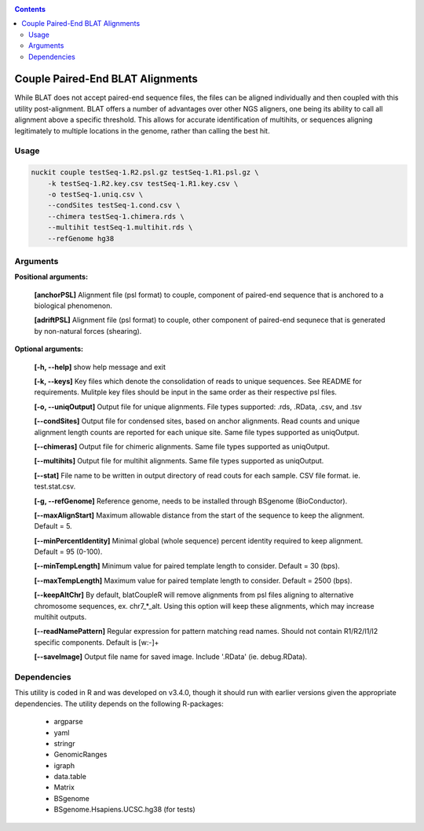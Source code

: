 .. _consol:

.. contents::
   :depth: 3


Couple Paired-End BLAT Alignments
=================================

While BLAT does not accept paired-end sequence files, the files can be aligned individually and then coupled with this utility post-alignment. BLAT offers a number of advantages over other NGS aligners, one being its ability to call all alignment above a specific threshold. This allows for accurate identification of multihits, or sequences aligning legitimately to multiple locations in the genome, rather than calling the best hit. 

Usage
-----

.. code-block:: shell

  nuckit couple testSeq-1.R2.psl.gz testSeq-1.R1.psl.gz \
      -k testSeq-1.R2.key.csv testSeq-1.R1.key.csv \
      -o testSeq-1.uniq.csv \
      --condSites testSeq-1.cond.csv \
      --chimera testSeq-1.chimera.rds \
      --multihit testSeq-1.multihit.rds \
      --refGenome hg38 


Arguments
---------

**Positional arguments:**

  **[anchorPSL]** Alignment file (psl format) to couple, component of paired-end sequence that is anchored to a biological phenomenon.
  
  **[adriftPSL]** Alignment file (psl format) to couple, other component of paired-end sequnece that is generated by non-natural forces (shearing).

**Optional arguments:**

  **[-h, --help]** show help message and exit
  
  **[-k, --keys]** Key files which denote the consolidation of reads to unique sequences. See README for requirements. Mulitple key files should be input in the same order as their respective psl files.
  
  **[-o, --uniqOutput]** Output file for unique alignments. File types supported: .rds, .RData, .csv, and .tsv
  
  **[--condSites]** Output file for condensed sites, based on anchor alignments. Read counts and unique alignment length counts are reported for each unique site. Same file types supported as uniqOutput.
  
  **[--chimeras]** Output file for chimeric alignments. Same file types supported as uniqOutput.
  
  **[--multihits]** Output file for multihit alignments. Same file types supported as uniqOutput.
  
  **[--stat]** File name to be written in output directory of read couts for each sample. CSV file format. ie. test.stat.csv.

  **[-g, --refGenome]** Reference genome, needs to be installed through BSgenome (BioConductor).
  
  **[--maxAlignStart]** Maximum allowable distance from the start of the sequence to keep the alignment. Default = 5.
  
  **[--minPercentIdentity]** Minimal global (whole sequence) percent identity required to keep alignment. Default = 95 (0-100).
  
  **[--minTempLength]** Minimum value for paired template length to consider. Default = 30 (bps).
  
  **[--maxTempLength]** Maximum value for paired template length to consider. Default = 2500 (bps).
  
  **[--keepAltChr]** By default, blatCoupleR will remove alignments from psl files aligning to alternative chromosome sequences, ex. chr7_*_alt. Using this option will keep these alignments, which may increase multihit outputs.
  
  **[--readNamePattern]** Regular expression for pattern matching read names. Should not contain R1/R2/I1/I2 specific components. Default is [\w:-]+
  
  **[--saveImage]** Output file name for saved image. Include '.RData' (ie. debug.RData).


Dependencies
------------

This utility is coded in R and was developed on v3.4.0, though it should run with earlier versions given the appropriate dependencies. The utility depends on the following R-packages:

  * argparse
  * yaml
  * stringr
  * GenomicRanges
  * igraph
  * data.table
  * Matrix
  * BSgenome
  * BSgenome.Hsapiens.UCSC.hg38 (for tests)
